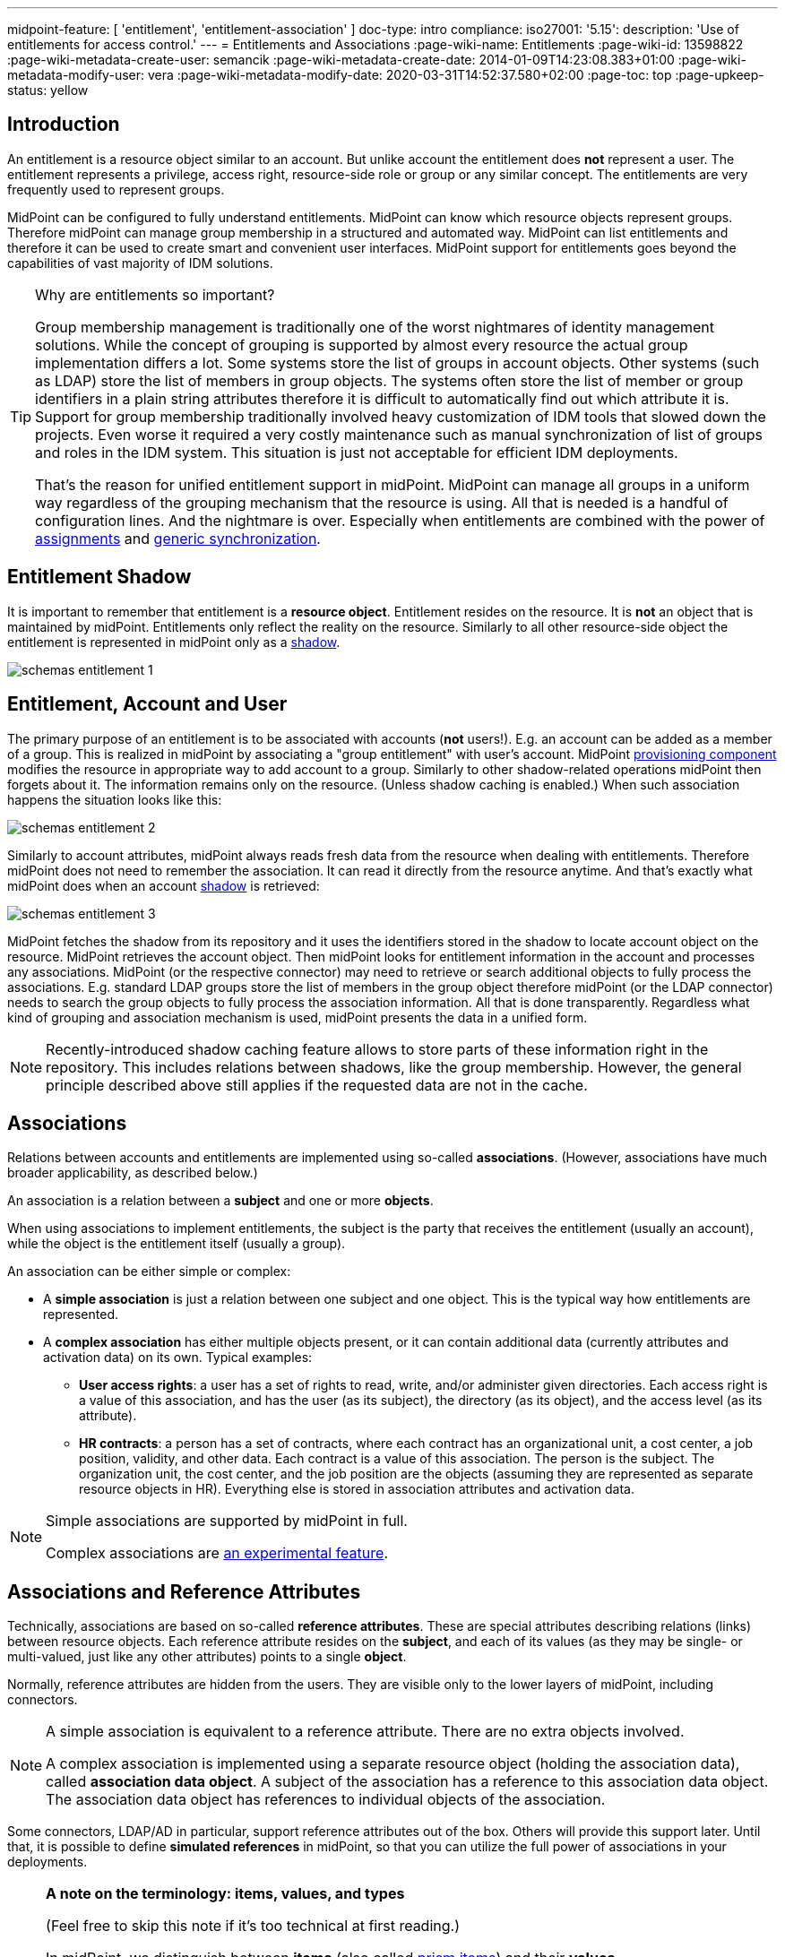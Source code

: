 ---
midpoint-feature: [ 'entitlement', 'entitlement-association' ]
doc-type: intro
compliance:
    iso27001:
        '5.15':
            description: 'Use of entitlements for access control.'
---
= Entitlements and Associations
:page-wiki-name: Entitlements
:page-wiki-id: 13598822
:page-wiki-metadata-create-user: semancik
:page-wiki-metadata-create-date: 2014-01-09T14:23:08.383+01:00
:page-wiki-metadata-modify-user: vera
:page-wiki-metadata-modify-date: 2020-03-31T14:52:37.580+02:00
:page-toc: top
:page-upkeep-status: yellow

== Introduction

An entitlement is a resource object similar to an account.
But unlike account the entitlement does *not* represent a user.
The entitlement represents a privilege, access right, resource-side role or group or any similar concept.
The entitlements are very frequently used to represent groups.

MidPoint can be configured to fully understand entitlements.
MidPoint can know which resource objects represent groups.
Therefore midPoint can manage group membership in a structured and automated way.
MidPoint can list entitlements and therefore it can be used to create smart and convenient user interfaces.
MidPoint support for entitlements goes beyond the capabilities of vast majority of IDM solutions.

[TIP]
.Why are entitlements so important?
====
Group membership management is traditionally one of the worst nightmares of identity management solutions.
While the concept of grouping is supported by almost every resource the actual group implementation differs a lot.
Some systems store the list of groups in account objects.
Other systems (such as LDAP) store the list of members in group objects.
The systems often store the list of member or group identifiers in a plain string attributes therefore it is difficult to automatically find out which attribute it is.
Support for group membership traditionally involved heavy customization of IDM tools that slowed down the projects.
Even worse it required a very costly maintenance such as manual synchronization of list of groups and roles in the IDM system.
This situation is just not acceptable for efficient IDM deployments.

That's the reason for unified entitlement support in midPoint.
MidPoint can manage all groups in a uniform way regardless of the grouping mechanism that the resource is using.
All that is needed is a handful of configuration lines.
And the nightmare is over.
Especially when entitlements are combined with the power of xref:/midpoint/reference/roles-policies/assignment/[assignments] and xref:/midpoint/reference/synchronization/generic-synchronization/[generic synchronization].
====


== Entitlement Shadow

It is important to remember that entitlement is a *resource object*. Entitlement resides on the resource.
It is *not* an object that is maintained by midPoint.
Entitlements only reflect the reality on the resource.
Similarly to all other resource-side object the entitlement is represented in midPoint only as a xref:/midpoint/reference/resources/shadow/[shadow].

image::schemas-entitlement-1.png[]


== Entitlement, Account and User

The primary purpose of an entitlement is to be associated with accounts (*not* users!).
E.g. an account can be added as a member of a group.
This is realized in midPoint by associating a "group entitlement" with user's account.
MidPoint xref:/midpoint/architecture/archive/subsystems/provisioning/[provisioning component] modifies the resource in appropriate way to add account to a group.
Similarly to other shadow-related operations midPoint then forgets about it.
The information remains only on the resource.
(Unless shadow caching is enabled.)
When such association happens the situation looks like this:

image::schemas-entitlement-2.png[]

Similarly to account attributes, midPoint always reads fresh data from the resource when dealing with entitlements.
Therefore midPoint does not need to remember the association.
It can read it directly from the resource anytime.
And that's exactly what midPoint does when an account xref:/midpoint/reference/resources/shadow/[shadow] is retrieved:

//#*TODO* update this figure - associations are represented in slightly different way now#

image::schemas-entitlement-3.png[]

MidPoint fetches the shadow from its repository and it uses the identifiers stored in the shadow to locate account object on the resource.
MidPoint retrieves the account object.
Then midPoint looks for entitlement information in the account and processes any associations.
MidPoint (or the respective connector) may need to retrieve or search additional objects to fully process the associations.
E.g. standard LDAP groups store the list of members in the group object therefore midPoint (or the LDAP connector) needs to search the group objects to fully process the association information.
All that is done transparently.
Regardless what kind of grouping and association mechanism is used, midPoint presents the data in a unified form.

NOTE: Recently-introduced shadow caching feature allows to store parts of these information right in the repository.
This includes relations between shadows, like the group membership.
However, the general principle described above still applies if the requested data are not in the cache.

== Associations

Relations between accounts and entitlements are implemented using so-called *associations*.
(However, associations have much broader applicability, as described below.)

An association is a relation between a *subject* and one or more *objects*.

When using associations to implement entitlements, the subject is the party that receives the entitlement (usually an account), while the object is the entitlement itself (usually a group).

An association can be either simple or complex:

* A *simple association* is just a relation between one subject and one object.
This is the typical way how entitlements are represented.

* A *complex association* has either multiple objects present, or it can contain additional data (currently attributes and activation data) on its own.
Typical examples:

** *User access rights*: a user has a set of rights to read, write, and/or administer given directories.
Each access right is a value of this association, and has the user (as its subject), the directory (as its object), and the access level (as its attribute).

** *HR contracts*: a person has a set of contracts, where each contract has an organizational unit, a cost center, a job position, validity, and other data.
Each contract is a value of this association.
The person is the subject.
The organization unit, the cost center, and the job position are the objects (assuming they are represented as separate resource objects in HR).
Everything else is stored in association attributes and activation data.

[NOTE]
====
Simple associations are supported by midPoint in full.

Complex associations are xref:/midpoint/versioning/experimental/[an experimental feature].
====

== Associations and Reference Attributes

Technically, associations are based on so-called *reference attributes*.
These are special attributes describing relations (links) between resource objects.
Each reference attribute resides on the *subject*, and each of its values (as they may be single- or multi-valued, just like any other attributes) points to a single *object*.

Normally, reference attributes are hidden from the users.
They are visible only to the lower layers of midPoint, including connectors.

[NOTE]
====
A simple association is equivalent to a reference attribute.
There are no extra objects involved.

A complex association is implemented using a separate resource object (holding the association data), called *association data object*.
A subject of the association has a reference to this association data object.
The association data object has references to individual objects of the association.

//#TODO a figure would be helpful here#
====

Some connectors, LDAP/AD in particular, support reference attributes out of the box.
Others will provide this support later.
Until that, it is possible to define *simulated references* in midPoint, so that you can utilize the full power of associations in your deployments.

[NOTE]
====
*A note on the terminology: items, values, and types*

(Feel free to skip this note if it's too technical at first reading.)

In midPoint, we distinguish between *items* (also called xref:/midpoint/devel/prism/data-structures/[prism items]) and their *values*.

Items are properties (like `givenName`), references (like `targetRef` in `assignment`), and containers (like `assignment`) that provide building blocks for objects in midPoint.
Also attributes and associations are special kinds of items, used to describe the content of resource objects.

Each item can be single-valued or multivalued.
The former can have either zero to one value, while the latter can have zero, one, or more values.

For example, LDAP `employeeNumber` attribute is a single-valued one.
It can have zero or more values.
LDAP `telephoneNumber` attribute is a multivalued one.
It can have zero, one, or more values.

Reference attributes can be also single- or multivalued.
For example, `group` attribute (pointing to the groups an account is member of) is multivalued.
Each of the values is called _reference attribute value_, or _reference value_ for short, while the attribute itself is called _reference attribute_, or _reference_ for short.
This may look strange at first, but it's perfectly logical once one get accustomed to it.

And the same applies to associations.
For example, `group` association (based on the `group` reference attribute) is multivalued as well.
Each of the values is called _association value_, while the `group` item itself is _association_.

*Association and reference types*

Associations and simulated reference attributes are defined at the global (resource-wide) level.
Their definitions come in the form of _association types_ and _reference attribute types_.
When applied to given object type or class (like `account/default` or `ri:inetOrgPerson`), they manifest themselves as _association_ and _reference attribute_ there.
(Associations can be visible only on object types.
Reference attributes are defined primarily on object classes, so they are visible on both object classes and object types.)

For example,

- `ri:groupMembership` can be the association type name.
When attached to `account/default` and `entitlement/group` object types, it can be seen there as `ri:group` association.

- `ri:groupMembership` can be the simulated reference attribute type name.
When present on `ri:inetOrgPerson` and `ri:groupOfNames` object classes, it can be seen there as `ri:group` reference attribute.
====

[NOTE]
====
*Second terminology note: simple vs reference vs complex*

(Again, feel free to skip this note if it's too technical at first reading.)

We have the following kinds of attributes:

* *Simple* attributes: contain primitive values only (strings, integers, timestamps, and so on).
These are the only ones present in midPoint 4.8 and earlier.
Technically, they are a specialization of xref:/midpoint/devel/prism/data-structures/[prism properties] described above.

* *Reference* attributes: contain "pointers" to other resource objects, i.e., each reference attribute value points to a single object.
Technically, they are a specialization of xref:/midpoint/devel/prism/data-structures/[prism references] described above.

* *Complex* attributes: these will contain complex values, i.e., those that consist of a tree of simple, reference, and complex attributes themselves.
Technically, they will be a specialization of xref:/midpoint/devel/prism/data-structures/[prism containers] described above.
They do not exist in midPoint nor ConnId yet.
Their use is planned for the future.

As for associations, we have two kinds of associations:

* *Simple* associations: each association value points to a single resource object.
They are functionally equivalent to reference attributes.

* *Complex* associations: each association value has:
** zero, one, or more reference attributes to association objects,
** zero, one, or more simple attributes,
** optionally, additional data like activation information.

//Technically, associations are specialization of *containers*.
====

=== Defining Associations

Associations are defined in the xref:/midpoint/reference/resources/resource-configuration/schema-handling/[Resource Schema Handling] section of xref:/midpoint/reference/resources/resource-configuration/[Resource Configuration].

Simulated references are defined in the xref:/midpoint/reference/resources/resource-configuration/capabilities/[Capabilities] section.

Let's cover defining simulated references first.
If you use connector having this capability, feel free to skip to xref:#_association_participants_definition[Association Participants Definition] section.

=== Simulated Reference Type Definition

==== Participating Resource Objects

Each simulated reference type has two sides: object side and subject side.
(In short, we call these also *participants*.)

First, we have to define what resource objects can participate in the reference type on each of these sides.
We call this the *delineation* and we use the following properties to do it:

.Delineating reference type participants
[autowidth]
|===
| Configuration item | Meaning | Example

| `objectClass`
| Name of the object class for the participant.
| `ri:inetOrgPerson`

| `baseContext`
| The definition of base context (resource object container).
This object will be used as a base for searches for the participant objects.
Usually only the objects that are hierarchically below the `baseContext` are returned by such a search.

Experimental.
a|
[source,xml]
----
<baseContext>
    <objectClass>ri:organizationalUnit</objectClass>
    <filter>
        <q:text>attributes/dn = "ou=groups,dc=evolveum,dc=net"</q:text>
    </filter>
</baseContext>
----

| `searchHierarchyScope`
| Definition of search hierarchy scope.
It specifies how "deep" the search should go into the object hierarchy.
It is only applicable to resources that support hierarchical organization of objects (e.g. LDAP resources).

The value of `sub` means subtree search: it goes deep down the hierarchy, as deep as possible.

The value of `one` means one-level search. The search is reaching just one level below the base context object.

Experimental.
| `sub`

| `auxiliaryObjectClass`
| Restriction of the participant to the specified auxiliary object class, if present.
Typically used if the binding attribute is defined in this class, like `ri:uid` for a `posixAccount`, which is a member of a `posixGroup`.

Currently supported only for the subjects.

Experimental.

| `ri:posixAccount`
|===

There can be zero, one, or more delineations.

All delineations on the object side must share the same object class.

The following example shows how to define `groupMembership` reference type that binds together accounts and groups (as subjects) and groups (as objects).

.An example of delineating reference type participants
[source,xml]
----
<capabilities>
    <c:configured xmlns="http://midpoint.evolveum.com/xml/ns/public/resource/capabilities-3">
        <references>
            <type>
                <name>ri:groupMembership</name>
                <subject>
                    <delineation>
                        <objectClass>ri:AccountObjectClass</objectClass>
                    </delineation>
                    <delineation>
                        <objectClass>ri:GroupObjectClass</objectClass>
                    </delineation>
                    <!-- ... -->
                </subject>
                <object>
                    <delineation>
                        <objectClass>ri:GroupObjectClass</objectClass>
                    </delineation>
                    <!-- ... -->
                </object>
                <!-- ... -->
            </type>
            <!-- ... -->
        </references>
    </c:configured>
</capabilities>
----

[NOTE]
====
When defining associations on top of simulated reference attributes, it is possible to re-use the delineation information from the associations themselves.
See xref:#_association_participants_definition[Association Participants Definition] below for an example.
====

==== Bindings

Next, we should define how subjects and objects are bound together, in particular:

. how to find objects (i.e., reference attribute values) for given reference in the subject;
. how to add/remove objects (i.e., reference attribute values) for given reference in the subject.

MidPoint supports bindings that are either subject-to-object or object-to-subject.

The *subject-to-object* direction is quite simple.
In this case the subject (account) has a list of its entitlements (groups).
It may look like this:

.Subject-to-object direction
[source,ldif]
----
objectclass: account
username: jack
fullName: Jack Sparrow
groups: pirates
groups: captains

objectclass: account
username: will
fullName: Will Turner
groups: pirates

objectclass: group
groupname: pirates

objectclass: group
groupname: captains
----

In this case the binding attribute on the subject side is `groups` and the binding attribute on the object side is `groupname`.

The management of this binding is very easy.

* When reading, midPoint will just retrieve the subject (account) and all of the necessary data are there.
* When updating (i.e., adding or deleting reference values), midPoint will simply add or delete the respective `groups` values on the subject (account).

The *object-to-subject* direction is more complex.
In this case the binding points the other way around.
The object (group) has the list of subjects (accounts) that are the members.
Like this:

.Object-to-subject direction
[source,ldif]
----
objectclass: account
username: jack
fullName: Jack Sparrow

objectclass: account
username: will
fullName: Will Turner

objectclass: group
groupname: pirates
members: jack
members: will

objectclass: group
groupname: captains
members: jack
----

In this case the binding attribute on the subject side is `username` and the binding attribute on the object side is `members`.

The management of this binding is also complex.

* When reading, we cannot simply retrieve the subject (account).
The membership data are not there.
What we need is to _search_ for all the objects.
E.g. if we want to get a list of all groups that `jack` belongs to then we need to search for all groups that match the filter `(members=jack)`.

* When updating (i.e., adding or deleting reference values), midPoint will have to update `members` attribute of concrete groups: the `jack` value is either added to, or deleted from, that attribute on each group whose membership is being added or deleted from `jack`.

The direction of the reference has significant consequences in many areas.
Firstly there is performance impact.
The object-to-subject references need more operations than the subject-to-object references.
And these additional operations are usually big searches over the resource.
Secondly this has consequences for troubleshooting.
Different types of references produce different connector operations.
Especially the searches for object-to-subject references may be quite tricky to troubleshoot.

==== Primary and Secondary Bindings

There are two kinds of bindings:

* *Primary binding*: This is the one used to update the reference.
It can be also used to retrieve the reference values, if no other binding is defined.
It may be either object-to-subject or subject-to-object.

* *Secondary binding*: There are situations where the resource provides additional data that allow more efficient retrieval of reference values.
In such cases, you can define secondary binding that utilizes them.
It is always subject-to-object, and is defined only if the primary binding is object-to-subject.

An real-life example for an LDAP resource:

* The primary binding may be between account `ri:dn` attribute and group `ri:member` one.
It is used for updating the user's group membership data.
* The secondary binding may be between account `ri:memberOf` attribute and group `ri:dn` one.
It is used for reading the user's group membership data.
The `memberOf` (or similar) attribute is typically provided by advanced LDAP servers.
It is a virtual read-only account attribute that contains a list of groups the account is a member of.

==== Some Examples

This is the `groupMembership` reference type typical for LDAP servers.
(If, for some reason, you don't use the native capability of the LDAP connector for this.)

* When querying, `ri:memberOf` attribute on the subject (account or group) is used.
* When updating, `ri:member` attribute on the object (group) is used.
* The reference is visible as (virtual) `group` reference attribute on the subject (account or group).

.An example of LDAP group membership definition
[source,xml]
----
<capabilities>
    <c:configured xmlns="http://midpoint.evolveum.com/xml/ns/public/resource/capabilities-3">
        <references>
            <type>
                <name>ri:groupMembership</name>
                <subject>
                    <delineation>
                        <objectClass>ri:inetOrgPerson</objectClass>
                    </delineation>
                    <delineation>
                        <objectClass>ri:groupOfNames</objectClass>
                    </delineation>
                    <primaryBindingAttributeRef>ri:dn</primaryBindingAttributeRef>
                    <secondaryBindingAttributeRef>ri:memberOf</secondaryBindingAttributeRef>
                    <localItemName>ri:group</localItemName>
                </subject>
                <object>
                    <delineation>
                        <objectClass>ri:groupOfNames</objectClass>
                    </delineation>
                    <primaryBindingAttributeRef>ri:member</primaryBindingAttributeRef>
                    <secondaryBindingAttributeRef>ri:dn</secondaryBindingAttributeRef>
                </object>
                <direction>objectToSubject</direction>
            </type>
        </references>
    </c:configured>
</capabilities>
----

This is a typical example of subject-to-object reference.

* When querying and updating, `ri:privileges` attribute on the subject (account) is used.
* The reference is visible as (virtual) `ri:priv` reference attribute on the subject (account).

.An example of a custom "privileges" definition
[source,xml]
----
<capabilities>
    <c:configured xmlns="http://midpoint.evolveum.com/xml/ns/public/resource/capabilities-3">
        <references>
            <type>
                <name>ri:accountPrivilege</name>
                <subject>
                    <delineation>
                        <objectClass>ri:account</objectClass>
                    </delineation>
                    <primaryBindingAttributeRef>ri:privileges</primaryBindingAttributeRef>
                    <localItemName>ri:priv</localItemName>
                </subject>
                <object>
                    <delineation>
                        <objectClass>ri:privilege</objectClass>
                    </delineation>
                    <primaryBindingAttributeRef>icfs:name</primaryBindingAttributeRef>
                </object>
                <direction>subjectToObject</direction>
            </type>
        </references>
    </c:configured>
</capabilities>
----

[#_association_participants_definition]
=== Association Participants Definition

Now, let's have a look at how associations - or more precisely, association types - are defined on top of reference attributes.

First of all, association types are defined outside participating object types.
(Before 4.9, associations were defined as part of their subjects.)
Each type of associations is now contained in its own `associationType` item under `schemaHandling`.

A minimalistic definition of an association type looks like this:

.A minimalistic association type definition
[source,xml]
----
<resource>
    <!-- ... -->
    <schemaHandling>
        <!-- ... -->
        <associationType>
            <name>groupMembership</name>
            <subject>
                <objectType>
                    <kind>account</kind>
                    <intent>default</intent>
                </objectType>
                <association>
                    <ref>ri:group</ref>
                </association>
            </subject>
        </associationType>
    </schemaHandling>
</resource>
----

The definition must contain the association type name, which must be unique resource-wide.

Then, it must contain the specification of the subject type or types to which it applies.
In the above example, the `groupMembership` association type applies to `account/default` object type.
The `association` item then defines how is the association present on that object type.
In particular, `ri:group` is the name under which the association is known on objects of `account/default` type.

If not specified otherwise, the association name - `ri:group` here - is also the name of the reference attribute that provides the data for this association.
In other words, all values of `ri:group` attribute (provided by the connector or the module for simulating reference attributes) are considered as values of `ri:group` association.

The engineer can restrict the values from the connector by looking at specific object types.

For example, let's assume we have an Active Directory resource, with two kinds of groups: security groups and distribution groups.
In midPoint, we will have two distinct object types for them: `entitlement/security-group` and `entitlement/distribution-group`.
For simplicity, let us assume only one type of accounts: `account/default`.

Also, let us assume that we have `ri:group` reference attribute, provided by connector, that contains information of all groups the particular account is member of - both security and distribution ones.
(This is how simple `memberOf` attribute works in AD.)

Finally, let's assume we want to define two distinct associations: `ri:securityGroup` holding all security groups, and `ri:distributionGroup` holding all distribution groups.

The definition then looks like this:

.An example of two distinct association type definitions
[source,xml]
----
<resource>
    <!-- ... -->
    <schemaHandling>
        <objectType>
            <kind>account</kind>
            <intent>default</intent>
            <!-- delineation, attributes, correlation, and synchronization for accounts -->
        </objectType>
        <objectType>
            <kind>entitlement</kind>
            <intent>security-group</intent>
            <!-- delineation, attributes, correlation, and synchronization for security groups -->
        </objectType>
        <objectType>
            <kind>entitlement</kind>
            <intent>distribution-group</intent>
            <!-- delineation, attributes, correlation, and synchronization for distribution groups -->
        </objectType>
        <!-- ... -->
        <associationType>
            <name>securityGroupMembership</name>
            <subject>
                <objectType>
                    <kind>account</kind>
                    <intent>default</intent>
                </objectType>
                <association>
                    <ref>ri:securityGroup</ref>
                    <sourceAttributeRef>ri:group</sourceAttributeRef>
                    <!-- inbound and outbound mappings for this type of association -->
                </association>
            </subject>
            <object>
                <objectType>
                    <kind>entitlement</kind>
                    <intent>security-group</kind>
                </objectType>
            </object>
        </associationType>
        <associationType>
            <name>distributionGroupMembership</name>
            <subject>
                <objectType>
                    <kind>account</kind>
                    <intent>default</intent>
                </objectType>
                <association>
                    <ref>ri:distributionGroup</ref>
                    <sourceAttributeRef>ri:group</sourceAttributeRef>
                    <!-- inbound and outbound mappings for this type of association -->
                </association>
            </subject>
            <object>
                <objectType>
                    <kind>entitlement</kind>
                    <intent>distribution-group</kind>
                </objectType>
            </object>
        </associationType>
    </schemaHandling>
</resource>
----

[NOTE]
====
*What happens to the values of the source reference attribute `ri:group`?*

In order to avoid duplication of data, each value of the source reference attribute (i.e., the one on which the association is based), is examined, and:

. If it matches one of the associations (`ri:securityGroup` or `ri:distributionGroup` in the above example), it is *moved* to that association.
This means that the value is removed from the reference attribute, and is put into the association.
. If it matches none of the associations (or there are no associations defined), it *remains* in the source attribute.

Hence, at the beginning, when there are no associations defined, all the values are visible in the reference attribute.
Later, as the association or associations are defined, and data are cleaned up (i.e., all shadows are correctly classified into object types), there should be no values in the reference attribute, and everything should be visible in the association or associations.
====

=== Association Mappings

Just like simple attributes, associations are managed either manually via GUI, or, which is preferred, automatically using mappings.

==== Outbound Mappings

Outbound mappings take information from the focus object (e.g., a user), and use it to create a value or values of given association.

The most typical scenario is to take user's role membership, and for each role that has a relevant group as its projection on given resource use that group as the association value object.

The mapping then looks like this:

.Sample association outbound mapping
[source,xml]
----
<associationType>
    <name>userMembership</name>
    <subject>
        <objectType>
            <kind>account</kind>
            <intent>default</intent>
        </objectType>
        <association>
            <ref>ri:group</ref>
            <outbound>
                <name>account-group-outbound</name>
                <strength>strong</strength>
                <expression>
                    <associationConstruction> <!--1-->
                        <objectRef> <!--2-->
                            <mapping>
                                <expression>
                                    <associationFromLink/> <!--3-->
                                </expression>
                            </mapping>
                        </objectRef>
                    </associationConstruction>
                </expression>
            </outbound>
        </association>
    </subject>
    <!-- ... -->
</associationType>
----
<1> This means we are going to construct a value for this association (although very simple, consisting of a single object reference).
<2> This describes the value of the object reference being constructed.
<3> This says we are to determine it from the role membership, as described above.

Instead of `associationFromLink`, we can use any other expression that returns `ShadowAssociationValueType` objects as its output.
Another typical one is `associationTargetSearch`.

The important question here is: how should midPoint treat association values that exist on the resource, but are not provided by outbound mapping(s)?
We deal with it in xref:#_tolerating_existing_association_values[Tolerating Existing Association Values] section below.

[#_inbound_mappings]
==== Inbound Mappings

Inbound mappings take existing association values, and create or update existing values in the midPoint focus object (e.g., a user).

This process is more complex than it may seem.
Previously (in midPoint 4.8 and before), it involved completely computing all values for respective focus object item (e.g., `assignment`) and adding or replacing existing values.
Now, it is possible to do more fine-grained updates: to select values that have to be updated, and to update their content.

A new `associationSynchronization` expression evaluator was created for this purpose.
It looks like this:

.Sample association inbound mapping
[source,xml]
----
<associationType>
    <name>userMembership</name>
    <subject>
        <objectType>
            <kind>account</kind>
            <intent>default</intent>
        </objectType>
        <association>
            <ref>ri:group</ref>
            <inbound>
                <name>account-group-inbound</name>
                <strength>strong</strength>
                <expression>
                    <associationSynchronization> <!--1-->
                        <objectRef> <!--2-->
                            <correlator/>
                            <mapping>
                                <expression>
                                    <shadowOwnerReferenceSearch/> <!--3-->
                                </expression>
                                <target>
                                    <path>targetRef</path> <!--3-->
                                </target>
                            </mapping>
                        </objectRef>
                        <synchronization>
                            <reaction>
                                <situation>unmatched</situation>
                                <actions>
                                    <addFocusValue/>
                                </actions>
                            </reaction>
                            <reaction>
                                <situation>matched</situation>
                                <actions>
                                    <synchronize/>
                                </actions>
                            </reaction>
                        </synchronization>
                    </associationSynchronization>
                </expression>
            </inbound>
        </association>
    </subject>
</associationType>
----
<1> This means we are going to synchronize association values into the focus object.
<2> Association value has (potentially) many items.
Here we say we are going to process the object reference.
(For this particular association, there is only one, so it's not necessary to specify its name.)
<3> This means we are going to take the association value object (typically, a group), find its owner in midPoint (typically a role), and put its reference to assignment's `targetRef` item.

The core of the mapping (`shadowOwnerReferenceSearch`) mirrors the `associationFromLink` evaluator used for outbound mappings.
The main difference from the outbound direction, though, is the `synchronization` part. Let us explain.

The association synchronization works like this:

. First of all, currently it is limited to assignments.
So, `associationSynchronization` evaluator *always* targets focus assignments.
If you'd want to map the association to a different item, you have to use a different expression evaluator.

. After getting an association value, the evaluator tries to look up which assignment this value correlates to.
This is actually very similar to the process of correlation of accounts to focus objects.
Hence, the configuration is similar as well.
In the example above, `correlator` item is used to denote the object reference (or, more precisely, the corresponding focus item - `targetRef`) as the correlator.
An equivalent, though more verbose, configuration would look like this:
+
.Explicit correlation specification example
[source,xml]
----
<associationSynchronization>
    <objectRef>
        <mapping>
            <!-- ... -->
        </mapping>
    </objectRef>
    <correlation>
        <correlators>
            <items>
                <item>
                    <ref>targetRef</ref> <!--1-->
                </item>
            </items>
        </correlators>
    </correlation>
    <synchronization>
        <!-- ... -->
    </synchronization>
</associationSynchronization>
----
<1> This denotes the `targetRef` as the item used for the correlation.

. After the correlation is done, there are three possible outcomes:
.. no matching assignment is found (`unmatched` synchronization situation),
.. a matching assignment is found (`matched` synchronization situation),
.. no matching assignment is found, but there is a matching indirect role membership value (`indirectlyMatched` synchronization situation).

. Appropriate synchronization action is selected, based on the configuration.
There are currently these actions available:

.. `addFocusValue`: A new assignment is created, based on the association value.
Used for `unmatched` situation.
.. `synchronize`: Existing assignment is updated, based on the association value.
Used for `matched` situation.

There may be situations when previously existing association value is no longer there.
How does the inbound mapping decide whether to keep the assignment that was (presumably) created from this value, or not?
It uses the same mechanism as other mappings targeting multivalued items: ranges.
By default, the provenance metadata are used to know which assignments were created by this particular mapping; and the default behavior is to remove them after the mapping ceases to produce them as its output.

[#_tolerating_existing_association_values]
==== Tolerating Existing Association Values

Let's return to the question how midPoint knows which association values present on the resource to keep, and which to remove, if they are not provided by actual output mappings.

Traditionally, there is the `tolerant` flag that drives this behavior for attributes.
The same flag is present for associations, and is set like this:

.Setting the tolerance for associations
[source,xml]
----
<associationType>
    <name>userGroupMembership</name>
    <subject>
        <objectType>
            <!-- ... -->
        </objectType>
        <association>
            <ref>ri:group</ref>
            <!-- ... -->
            <tolerant>false</tolerant>
        </association>
    </subject>
</associationType>
----

Just as for attributes, the default value is `true`, which means that extra values are tolerated.
The above example sets the tolerance to `false`, so that any extra association values are removed.

The tolerance can be, however, overridden for each individual association value.
This is currently supported for simple associations, and is driven by the object mark(s) present on the association _object_, e.g., a group.

For example, let us assume a group `guests` shadow has mark `Unmanaged`, as it is currently being managed from the resource itself.

.Mark for "unmanaged" shadows
[source,xml]
----
<mark xmlns="http://midpoint.evolveum.com/xml/ns/public/common/common-3"
    oid="00000000-0000-0000-0000-000000000805">
    <name>Unmanaged</name>
    <documentation>
        Marks a shadow that is tolerated by midPoint but not managed by it.
        MidPoint should not create, modify, nor delete such objects (at the low level).
        MidPoint should not execute outbound mappings on such objects.
        MidPoint should not manage membership of these objects (if applicable; e.g., for groups).
    </documentation>
    <!-- ... -->
    <objectOperationPolicy>
        <!-- ... -->
        <synchronize>
            <!-- ... -->
            <membership>
                <!-- ... -->
                <tolerant>true</tolerant>
            </membership>
        </synchronize>
    </objectOperationPolicy>
</mark>
----

Also assume that the tolerance for the association is set to `false`.

When an association value pointing to the `guests` group is present on the resource, but not provided by any outbound mapping (which are turned off by the `Unmanaged` mark anyway), it is tolerated because the value of `true` in the object mark overrides the value of `false` set in the association.

Please see xref:/midpoint/reference/concepts/mark/managed-and-unmanaged-shadows[] for more information.

==== Tolerance, Deltas, and Reconciliation

MidPoint can remove association values even when the `tolerant` setting is on.
The reason is that most midPoint operations are delta-based.
E.g. if user interface is used to add or remove an assignment, a xref:/midpoint/devel/prism/concepts/deltas/[delta] is created and sent as a parameter of the operation.
In this case we know what has changed.
Therefore we can easily add and remove entitlement membership.
We can do this even if the entitlement is set to be _tolerant_.
We can do this because we know that the last assignment that "induced" that group was just removed.

But the situation is different for reconciliation and recomputation.
E.g., in case that the role definition is changed.
There are in fact two operation: the change of the role and then the reconciliation of the user.
These operations are independent.
Therefore for the second operation there is no delta.
MidPoint does not know what has changed in the role.
Therefore it cannot use the same logic to remove the user from the entitlement.
Slightly different logic is used in reconciliation.
Logic that is not based on deltas (because there are none).
And in this case the tolerant flag is important.
If it is set to `true` then midPoint will *not* remove the extra values from the attribute or the extra entitlements.
If it is set to `false` then midPoint will remove them.

For these operations to work correctly even in reconciliation it is important to set the _tolerant_ property.
Please make sure you have the association set to non-tolerant in the `schemaHandling` section of the resource definition.

Also, please make sure that your mappings are strong.
Mappings that are of "normal" strength are inherently delta-based and they are usually *not* processed by the reconciliation at all.
For "normal" mappings the last change wins.
But in reconciliation we have no idea what change was the last one - whether the one on the resource or the one in midPoint.
Therefore we prefer the conservative approach and we rather maintain status quo.

==== Mappings for Reference Attributes

We described the mappings for associations.
What about reference attributes, you may ask.
As they are just an implementation vehicle for associations, they are not meant to be managed directly: neither in GUI (maybe except for emergency situations), nor via mappings.

=== Associations/References Versus Attributes

Some midPoint deployments may have a dilemma whether to use associations (based on reference attributes) or just simple attributes.
E.g. if there is a readable and updatable `groups` simple attribute for accounts, we may question whether we should managed it a simple multi-valued attribute, without defining any reference or association over it.
However there are two arguments in favor of associations/references:

* Associations and references are smart.
References knows that the their values are supposed to represent groups; whereas simple attributes see just plain strings, without knowing that they represents, e.g., the names of groups.
The midPoint user interface may use this information from the reference attribute to list all available groups when user wants to add new reference attribute (or association) values.
User then simply selects value(s) from the list.
No need to enter the group name manually.

* The object-to-subject references are very difficult to model as simple attributes.
In this case the attribute that needs to be modified is in fact in a different object.
MidPoint tries to isolate the operations to a single object (or a set of related objects).
Therefore modeling object-to-subject references using simple attributes may be very difficult.
The simulated (or connector-native) references makes this very easy.

== See Also

* xref:/midpoint/reference/resources/shadow/[Shadow Objects]

* xref:/midpoint/reference/synchronization/generic-synchronization/[Generic Synchronization]

* xref:/midpoint/reference/roles-policies/assignment/[Assignment]

* xref:/midpoint/reference/resources/resource-configuration/schema-handling/[Resource Schema Handling]
